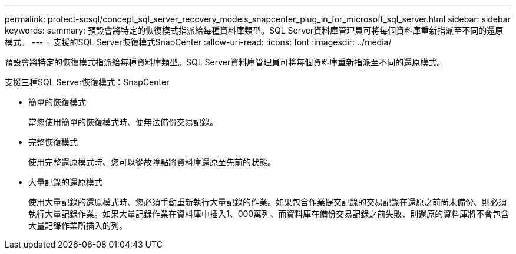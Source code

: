 ---
permalink: protect-scsql/concept_sql_server_recovery_models_snapcenter_plug_in_for_microsoft_sql_server.html 
sidebar: sidebar 
keywords:  
summary: 預設會將特定的恢復模式指派給每種資料庫類型。SQL Server資料庫管理員可將每個資料庫重新指派至不同的還原模式。 
---
= 支援的SQL Server恢復模式SnapCenter
:allow-uri-read: 
:icons: font
:imagesdir: ../media/


[role="lead"]
預設會將特定的恢復模式指派給每種資料庫類型。SQL Server資料庫管理員可將每個資料庫重新指派至不同的還原模式。

支援三種SQL Server恢復模式：SnapCenter

* 簡單的恢復模式
+
當您使用簡單的恢復模式時、便無法備份交易記錄。

* 完整恢復模式
+
使用完整還原模式時、您可以從故障點將資料庫還原至先前的狀態。

* 大量記錄的還原模式
+
使用大量記錄的還原模式時、您必須手動重新執行大量記錄的作業。如果包含作業提交記錄的交易記錄在還原之前尚未備份、則必須執行大量記錄作業。如果大量記錄作業在資料庫中插入1、000萬列、而資料庫在備份交易記錄之前失敗、則還原的資料庫將不會包含大量記錄作業所插入的列。


